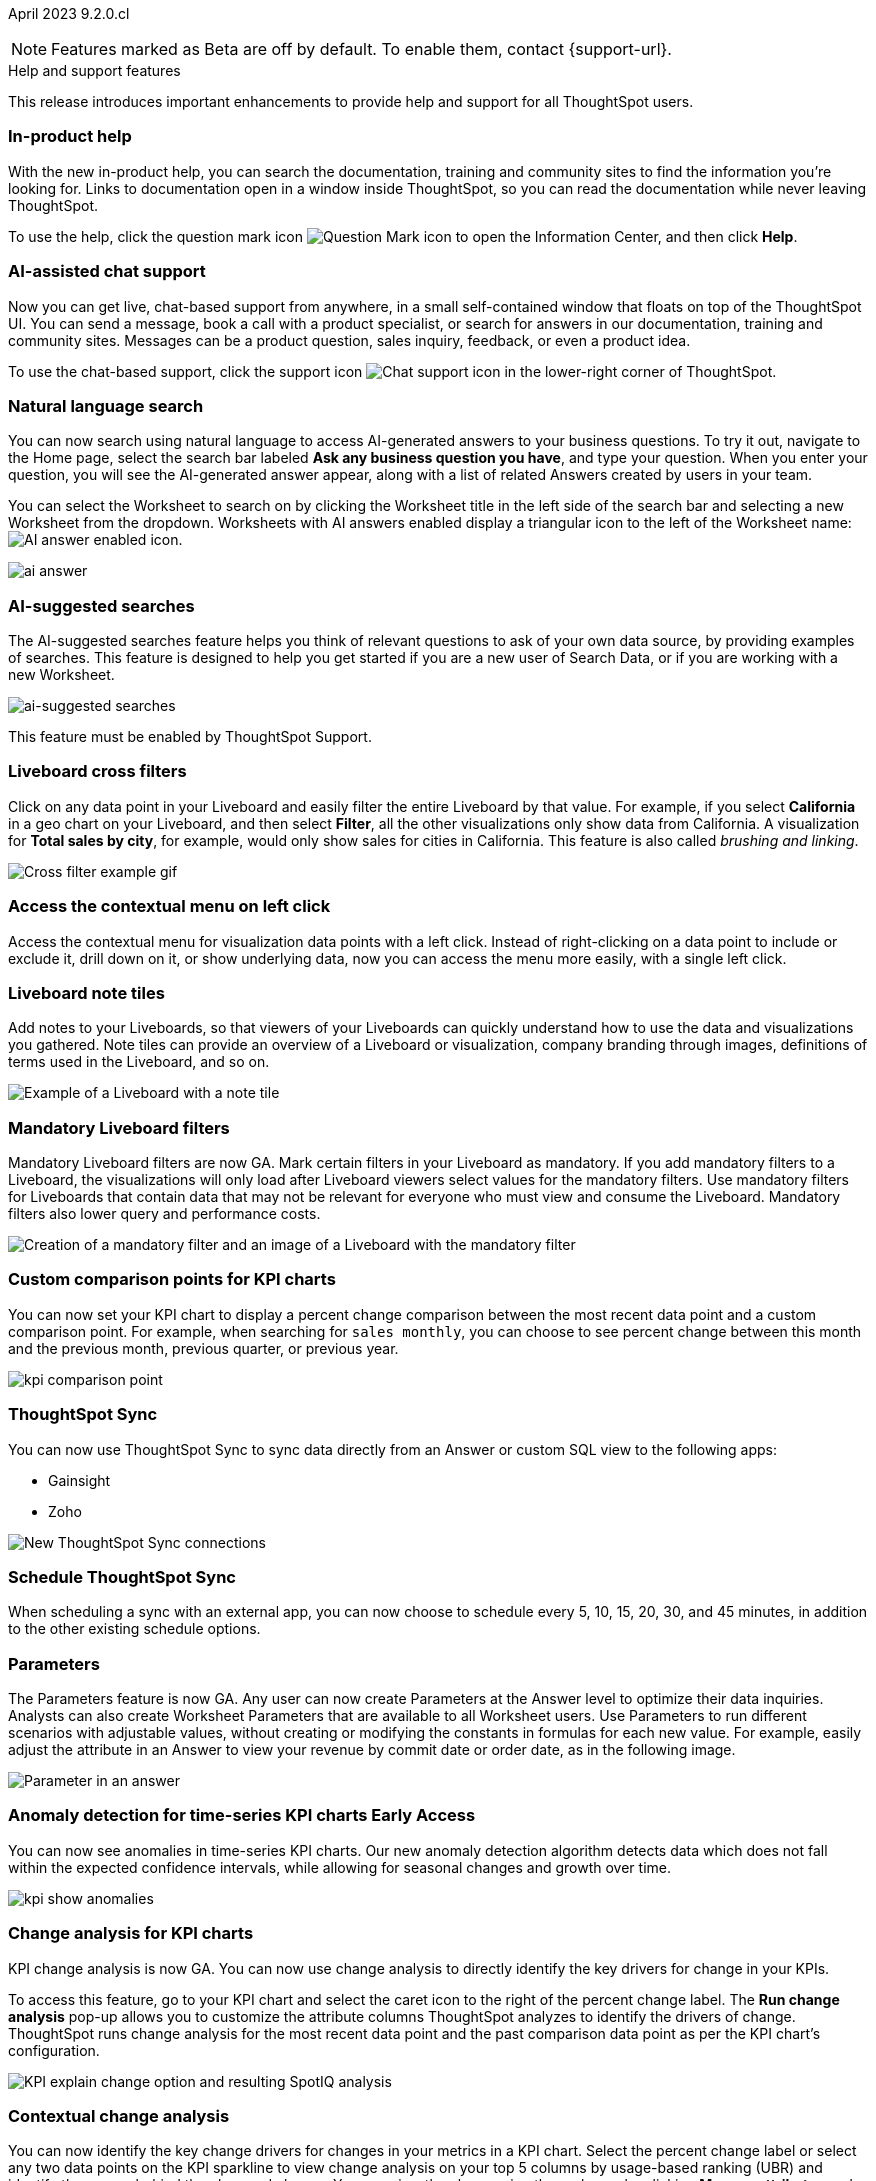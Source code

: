 ifndef::pendo-links[]
April 2023 [label label-dep]#9.2.0.cl#
endif::[]
ifdef::pendo-links[]
[month-year-whats-new]#April 2023#
[label label-dep-whats-new]#9.2.0.cl#
endif::[]

ifndef::free-trial-feature[]
NOTE: Features marked as [.badge.badge-update-note]#Beta# are off by default. To enable them, contact {support-url}.
endif::free-trial-feature[]

[#primary-9-2-0-cl]

.[.badge .badge-outlined.badge-secondary]#Help and support features#
****
This release introduces important enhancements to provide help and support for all ThoughtSpot users.
[#9-2-0-cl-help]
[discrete]
=== In-product help

With the new in-product help, you can search the documentation, training and community sites to find the information you're looking for. Links to documentation open in a window inside ThoughtSpot, so you can read the documentation while never leaving ThoughtSpot.

To use the help, click the question mark icon image:icon-question-mark.png[Question Mark icon] to open the Information Center, and then click *Help*.

[#9-2-0-cl-support]
[discrete]
=== AI-assisted chat support

Now you can get live, chat-based support from anywhere, in a small self-contained window that floats on top of the ThoughtSpot UI. You can send a message, book a call with a product specialist, or search for answers in our documentation, training and community sites. Messages can be a product question, sales inquiry, feedback, or even a product idea.

To use the chat-based support, click the support icon image:icon-chat-support.png[Chat support icon] in the lower-right corner of ThoughtSpot.

****

ifndef::free-trial-feature[]

[#9-2-0-cl-ai-answers]
[discrete]
=== Natural language search

// Naomi

You can now search using natural language to access AI-generated answers to your business questions. To try it out, navigate to the Home page, select the search bar labeled *Ask any business question you have*, and type your question. When you enter your question, you will see the AI-generated answer appear, along with a list of related Answers created by users in your team.

You can select the Worksheet to search on by clicking the Worksheet title in the left side of the search bar and selecting a new Worksheet from the dropdown. Worksheets with AI answers enabled display a triangular icon to the left of the Worksheet name: image:icon-ai-answer.png[AI answer enabled icon].

image:ai-answer.gif[]

[#9-2-0-cl-ai-search]
[discrete]
=== AI-suggested searches
The AI-suggested searches feature helps you think of relevant questions to ask of your own data source, by providing examples of searches. This feature is designed to help you get started if you are a new user of Search Data, or if you are working with a new Worksheet.

image::searches-ai-suggested.png[ai-suggested searches]

This feature must be enabled by ThoughtSpot Support.

[#9-2-0-cl-cross-filters]
[discrete]
=== Liveboard cross filters

Click on any data point in your Liveboard and easily filter the entire Liveboard by that value. For example, if you select *California* in a geo chart on your Liveboard, and then select *Filter*, all the other visualizations only show data from California. A visualization for *Total sales by city*, for example, would only show sales for cities in California. This feature is also called _brushing and linking_.

image::cross-filters.gif[Cross filter example gif]

[#9-2-0-cl-context-menu]
[discrete]
=== Access the contextual menu on left click

Access the contextual menu for visualization data points with a left click. Instead of right-clicking on a data point to include or exclude it, drill down on it, or show underlying data, now you can access the menu more easily, with a single left click.

[#9-2-0-cl-notes]
[discrete]
=== Liveboard note tiles

Add notes to your Liveboards, so that viewers of your Liveboards can quickly understand how to use the data and visualizations you gathered. Note tiles can provide an overview of a Liveboard or visualization, company branding through images, definitions of terms used in the Liveboard, and so on.

image::note-tile-example.png[Example of a Liveboard with a note tile]

endif::free-trial-feature[]

[#9-2-0-cl-mandatory-filters]
[discrete]
=== Mandatory Liveboard filters

Mandatory Liveboard filters are now GA. Mark certain filters in your Liveboard as mandatory. If you add mandatory filters to a Liveboard, the visualizations will only load after Liveboard viewers select values for the mandatory filters. Use mandatory filters for Liveboards that contain data that may not be relevant for everyone who must view and consume the Liveboard. Mandatory filters also lower query and performance costs.

image::mandatory-filter.png[Creation of a mandatory filter and an image of a Liveboard with the mandatory filter]

[#9-2-0-cl-kpi-comparison]
[discrete]
=== Custom comparison points for KPI charts

// Naomi

You can now set your KPI chart to display a percent change comparison between the most recent data point and a custom comparison point. For example, when searching for `sales monthly`, you can choose to see percent change between this month and the previous month, previous quarter, or previous year.

image:kpi-comparison-point.gif[]

// add progress bar to gif. add box around the number that changes to indicate change

[#9-0-0-cl-sync]
[discrete]
=== ThoughtSpot Sync

// Naomi

You can now use ThoughtSpot Sync to sync data directly from an Answer or custom SQL view to the following apps:

* Gainsight
* Zoho

image::sync-zoho.png[New ThoughtSpot Sync connections]

[#9-2-0-cl-data-workspace]
[discrete]
=== Schedule ThoughtSpot Sync

// Naomi

When scheduling a sync with an external app, you can now choose to schedule every 5, 10, 15, 20, 30, and 45 minutes, in addition to the other existing schedule options.



[#9-2-0-cl-parameters]
[discrete]
=== Parameters

The Parameters feature is now GA. Any user can now create Parameters at the Answer level to optimize their data inquiries. Analysts can also create Worksheet Parameters that are available to all Worksheet users. Use Parameters to run different scenarios with adjustable values, without creating or modifying the constants in formulas for each new value. For example, easily adjust the attribute in an Answer to view your revenue by commit date or order date, as in the following image.

image::parameter-answer-whats-new.png[Parameter in an answer]

ifndef::free-trial-feature[]

ifndef::pendo-links[]
[#9-2-0-cl-cortex]
[discrete]
=== Anomaly detection for time-series KPI charts [.badge.badge-early-access]#Early Access#
endif::[]
ifdef::pendo-links[]
[#9-2-0-cl-cortex]
[discrete]
=== Anomaly detection for time-series KPI charts [.badge.badge-early-access-whats-new]#Early Access#
endif::[]

// Naomi

You can now see anomalies in time-series KPI charts. Our new anomaly detection algorithm detects data which does not fall within the expected confidence intervals, while allowing for seasonal changes and growth over time.

image:kpi-show-anomalies.png[]

endif::free-trial-feature[]

[#9-2-0-cl-kpi-explain-change]
[discrete]
=== Change analysis for KPI charts

// Naomi--  was beta in 8.8.

KPI change analysis is now GA. You can now use change analysis to directly identify the key drivers for change in your KPIs.

To access this feature, go to your KPI chart and select the caret icon to the right of the percent change label. The *Run change analysis* pop-up allows you to customize the attribute columns ThoughtSpot analyzes to identify the drivers of change. ThoughtSpot runs change analysis for the most recent data point and the past comparison data point as per the KPI chart's configuration.

// Note that you need SpotIQ privileges to use the KPI change analysis feature.

image::kpi-explain-change.png[KPI explain change option and resulting SpotIQ analysis]

ifndef::free-trial-feature[]
[#9-2-0-cl-change]
[discrete]
=== Contextual change analysis

// Naomi

// default analysis of change drivers in KPIs, appears as a pop-up with multiple tabs for each column change (top 5 columns) instead of taking you to SpotIQ tab, can use "manage attributes" to access changes in columns that were not included in default analysis. click the percent change label or select any data points from the KPI sparkline to see the columns selected by UBR.

You can now identify the key change drivers for changes in your metrics in a KPI chart. Select the percent change label or select any two data points on the KPI sparkline to view change analysis on your top 5 columns by usage-based ranking (UBR) and identify the reason behind the observed change. You can view the changes in other columns by clicking *Manage attributes* and selecting the desired column(s). This feature must be enabled by ThoughtSpot Support.


image:contextual-change.png[]
endif::free-trial-feature[]

[#9-2-0-cl-multiple-changes]
[discrete]
=== Apply multiple chart changes at once

// Naomi

Apply multiple chart changes at once is now GA. Now users can make multiple configurations and apply them at the same time rather than waiting in between each configuration.

image::apply-change.png[Apply multiple changes]

[#9-2-0-cl-heatmap]
[discrete]
=== Disable heatmap data labels

Optionally disable heatmap charts' data labels, and understand the chart quickly by scanning the heatmap colors. This makes complex heatmap charts with many data values easier to read.

image::chart-heatmap-labels-whats-new.png[Heatmap with and without labels]

ifdef::free-trial-feature[]
[#9-2-0-cl-free-trial-row-limits]
[discrete]
=== Free Trial - Show row limits

// Naomi. Free trial only

When using Free Trial and Team Edition, users are limited to a maximum of 5 million rows. You can now check to see what percent of the row limit you are using, under **Admin > Data usage**.

image:ft-row.png[Show row limits on Free Trial]
endif::free-trial-feature[]

[#9-2-0-cl-download]
[discrete]
=== Specify format when downloading charts and tables

// Naomi

We streamlined the file format options when downloading tables and charts from ThoughtSpot. You can download tables in XLSX, CSV, or PDF format, and download charts in XLSX, CSV, or PNG format.

image::table-download.png[Table download formats]
image::chart-download.png[Chart download formats]

// specify additional file formats, not just specify file formats. for tables you can already download all of these formats. ask PM about value prop. maybe a pic? update title. more download options for charts and tables or something

// new option in "Download" item on more options menu, lets you download in different formats (XLSX, CSV, PDF when table view, XLSX, CSV, PNG when in chart view). applicable wherever there are chart download options (Liveboards, explore, spotIQ)

[#9-2-0-cl-labels]
[discrete]
=== Data labels on a dark background
Data labels on a dark background are now GA. Labels that appear on a dark background now display in a lighter text color, making them easier to read.

image::chartconfig-data-labels-on-dark-background.png[Labels appear on dark background]

[#9-2-0-cl-filter]
[discrete]
=== Change filter order for Liveboard filters

Arrange Liveboard filters in the filter bar so that they are in a logical, coherent order, by dragging and dropping them to different spots in the list. This makes it easier for viewers of the Liveboard to understand and use the filters on the Liveboard.

image::filter-reorder.gif[Filter reorder gif]

////
[#9-2-0-cl-spotiq]
[discrete]
=== Change analysis and SpotIQ privilege

// Naomi -- moved to after contextual change released

All users can now use SpotIQ to run
ifndef::pendo-links[]
xref:spotiq-change.adoc[change analysis],
endif::[]
ifdef::pendo-links[]
xref:spotiq-change.adoc[change analysis,window=_blank],
endif::[]
regardless of user privileges. Only users with the *Has SpotIQ privilege* can run
ifndef::pendo-links[]
xref:spotiq-custom.adoc[custom analysis].
endif::[]
ifdef::pendo-links[]
xref:spotiq-custom.adoc[custom analysis,window=_blank].
endif::[]

// change analysis no longer requires SpotIQ privileges-- all users will be able to do change analysis and access SpotIQ tab. Auto analyse will be privilege-specific.
////

[#9-2-0-cl-or]
[discrete]
=== Text keywords enhancements

We improved the syntax of our text keywords, such as `begins with` and `contains`, to provide users with more flexibility. For example, the `contains` keyword now accepts expressions such as `product name contains 'shoes' or 'snickers'`.

Additionally, if your query includes two or more `contains` phrases that modify the same column, ThoughtSpot now combines the phrases using `or` logic, instead of `and`. If you have existing Answers or visualizations using this `and` logic, ThoughtSpot will automatically update your queries after you upgrade to 9.2.0.cl, to ensure they return the same information.

[#9-2-0-cl-french]
[discrete]
=== Improvements to French keywords
This release improves the translated French keywords.

[#9-2-0-cl-group-aggregate]
[discrete]
=== Group aggregation enhancements: filters

// Naomi

Group aggregate filter enhancements are GA. Previously, when using group_aggregate formulas, users could use query_filters to include filters entered in the search bar in the formula's value, but it was difficult to write a formula that accepted filters from only a single column.

Starting with this release, you can specify column names within the ‘filters’ section of a group_aggregate formula, and any filter in your search bar referencing that column will be added to the formula. Filters entered in the search bar that are not on columns specified in the third argument of the group_aggregate formula will be ignored.

ifndef::free-trial-feature[]

ifndef::pendo-links[]
[#9-2-0-cl-group-aggregate-reagg]
[discrete]
=== Group aggregate enhancement: reaggregation [.badge.badge-beta]#Beta#
endif::[]
ifdef::pendo-links[]
[#9-2-0-cl-group-aggregate-reagg]
[discrete]
=== Group aggregate enhancement: reaggregation [.badge.badge-beta-whats-new]#Beta#
endif::[]
// Naomi
To reduce confusion when using aggregate formulas, the level of detail defined in group formulas is now respected at query level. For example, when trying to calculate the contribution of each store’s sales to the entire region, you might use a group_sum formula, where the sales at store level is divided by the sales at regional level. Your search would include the following columns: `Revenue`, `Customer nation`, `Regional Revenue formula`, and `Customer region`, where `Regional Revenue formula =  group_sum(Revenue, Customer Region)`.

According to the old reaggregation behavior, if a customer removed `Customer region` from the search bar, the level of detail in the formula would no longer be respected and the formula’s denominator would re-aggregate up to the total. In this case, the formula result would display revenue as a percentage of total revenue, rather than as a percentage of regional revenue.

Under the new aggregation behavior, the formula result will continue to display revenue as a percentage of each region, even if you remove `Customer region` from the search bar. Visualizations will also display the correct aggregation even if the grouping column is not added to the X-axis.

endif::free-trial-feature[]

[#9-2-0-cl-mobile-v2]
[discrete]
=== Mobile app Liveboard experience

// Naomi

ThoughtSpot is updating the Liveboard experience for the mobile app. Mobile app users can now view KPI charts in Liveboards.


[#9-2-0-cl-mobile]
[discrete]
=== Mobile App load more button

// Naomi

When using ThoughtSpot Mobile, you can now press the *Load More* button at the bottom of a table to see the next 100 rows of data.

[#9-2-0-cl-timezone]
[discrete]
=== Specify time zone when scheduling Liveboards

// Naomi

When scheduling Liveboards, you can now specify your time zone.

// move to business user.

[#9-2-0-cl-connected-sheets]
[discrete]
=== Connect your ThoughtSpot instance to Google Sheets

You can now pull data from a ThoughtSpot instance into Google Sheets using the *ThoughtSpot for connected sheets* extension from the Google Workspace Marketplace. You can connect to any ThoughtSpot instance, even Free Trial. Once connected, you can select your data by using the search bar or selecting it from the data panel, just like in ThoughtSpot. Once you select your data, you can then pull it into Google Sheets and use the available tools to further analyze your data.
// Mark

ifdef::free-trial-feature[]

[#9-2-0-cl-invite]
[discrete]
=== Share Liveboards and underlying data during invitation process

// Naomi. FT only

When inviting users to join Free Trial and Team Edition, you can now share Liveboards and underlying data. Users who are invited open an environment populated with the data you share.

image:share-data-on-invite.png[]

endif::free-trial-feature[]

[#9-2-0-cl-headlines]
[discrete]
===  Existing Headlines are now KPI charts
// Naomi

Existing customer Headlines have been changed to KPI charts. KPI charts retain all properties of Headlines, but also allow users to set alerts to track when your Key Performance Indicators reach certain thresholds.

ifndef::free-trial-feature[]

ifndef::pendo-links[]
[#9-2-0-cl-data-fluency]
[discrete]
=== Column and data source overview in Search Data [.badge.badge-beta]#Beta#
endif::[]
ifdef::pendo-links[]
[#9-2-0-cl-data-fluency]
[discrete]
=== Column and data source overview in Search Data [.badge.badge-beta-whats-new]#Beta#
endif::[]

In the Search data page, you now see a short description of your selected data source which helps you understand the kinds of answers you can get from that data source.

Data source information includes the name,
description, Liveboards created using the data source (if available),
tags or classifications (if available), metadata, and experts (top users).

Column information includes the name, description, synonyms (if available), column type, sample values, parameters, and more.

All of this information saves you time, by helping you find the right data source for the question you want to ask.

image::data-panel-overview.png[]


[#9-2-0-cl-communication]

In the new _Notification preferences_ section of your user profile, you have the option of receiving email notifications when other users share Liveboards or answers with you, and when they request access to Liveboards or answers which you edit.

// Mark

endif::free-trial-feature[]

'''
[#secondary-9-2-0-cl]
[discrete]
=== _Other features and enhancements_

ifndef::free-trial-feature[]
[#9-2-0-cl-synonyms]
[discrete]
=== AI-generated Worksheet column synonyms

When you create a Worksheet, ThoughtSpot automatically creates synonyms for each column name. Users can easily start searching on your data, without knowing the exact names for every column. For example, if you have a column named `Product type`, ThoughtSpot might create a synonym such as `Product Category`. When a user searches for revenue by product category, for example, ThoughtSpot returns sales by product type.

image::ai-synonyms.png[A Worksheet with AI synonyms]

[#9-2-0-cl-disaster-recovery]
[discrete]
=== Cross-Region Disaster Recovery

Cross-Region Disaster Recovery allows ThoughtSpot to recover your ThoughtSpot instance in a secondary cloud region in the case of a failure of the primary cloud region where ThoughtSpot is running. This ensures that if one cloud region fails, ThoughtSpot can start in another region, guaranteeing minimal downtime.

endif::free-trial-feature[]

[#9-2-0-cl-custom-map]
[discrete]
=== Upload custom geo maps

Custom geo maps are now GA. Upload your own custom maps and visualize data on geo charts with regions that are specific to you and your organization.

image::custom-map-search-example.png[Custom geo map being added, and a ThoughtSpot search using the custom map]

[#9-2-0-cl-alert]
[discrete]
=== Add a custom message in the alert notification

// Naomi

When creating an alert for a KPI chart, you can now include a custom message in the alert update email. You can use this feature to specify next steps the alert subscribers should take once the KPI reaches a certain threshold.

image::alert-custom-message.png[]

[#9-2-0-cl-scheduled]
[discrete]
=== Remove attached files from scheduled emails

// Naomi-- GA

For data security, you may choose to remove attached files from all scheduled Liveboard emails, so that users need to sign in to view updates in Liveboards they follow. When this feature is enabled, scheduled Liveboard email recipients will receive an email with a link to the Liveboard, which they will need to sign in to see. To ensure that only signed-in users can access your data, contact ThoughtSpot Support to enable this option.

// is this in beta?

// move to second half

[#9-2-0-cl-sql-server]
[discrete]
=== SQL Server connection

// Naomi

You can now create connections from ThoughtSpot to SQL Server.

// put closer to top

[#9-2-0-cl-jdbc]
[discrete]
=== Generic JDBC connector integration

// Naomi

You can now create connections from ThoughtSpot to Generic JDBC databases.

[#9-2-0-cl-amazon]
[discrete]
=== Certify Amazon Aurora and Amazon Relational Database Service (RDS) for PostgreSQL

// Naomi

You can now connect to and query Amazon Aurora and Amazon RDS for PostgreSQL databases.


[#9-2-0-cl-hubspot]
[discrete]
=== HubSpot Sync mapping fields

// Naomi

When creating a sync to HubSpot, you can now use email as a mapping field on the Contacts object type, as well as ContactID.


[#9-2-0-cl-databricks]
[discrete]
=== Databricks catalog field

// Naomi


When creating a connection to Databricks, you can now enter your catalog name under the *Catalog* field.

[#9-2-0-cl-resolution]
[discrete]
=== Scheduled or downloaded Liveboard PDF width

By default, scheduled and downloaded Liveboard PDFs now render at a width of 1920 pixels. This ensures that most Liveboard PDFs you download or schedule look the same as the Liveboards you see in ThoughtSpot. You can also change this default width to a different width for your company, by contacting {support-url}.

ifndef::free-trial-feature[]
[#9-2-0-cl-object-usage]
[discrete]
=== Object Usage Liveboard

// Naomi

Use the Object Usage Liveboard to easily track how specific objects (Liveboards, Answers, Worksheets, or tables) are trending over time. Our new visualizations allow you to understand adoption on the object level, and filter on a specific user or users to see usage on the user level.

image::object-usage-whats-new.png[Object Usage Liveboard]
endif::free-trial-feature[]

[#9-2-0-cl-tml-monitor]
[discrete]
=== TML for Monitor alerts

TML for Monitor alerts is now GA. Export, edit, and import KPI Monitor alerts programmatically, using ThoughtSpot Modeling Language.

[#9-2-0-cl-join-tml]
[discrete]
=== Edit join conditions using TML

Use TML to directly edit a join condition by editing the TML file's *on* parameter. This simplifies the previous process of deleting and recreating the join in TML or the ThoughtSpot application.

[#9-2-0-cl-delete-tml]
[discrete]
=== Delete table columns using TML

Remove columns from tables in ThoughtSpot by deleting them in the tables' TML files. We support deleting a column from a TML file and removing that column's dependencies in the same zip file import. Note that if the deletion of a column fails, the whole import will fail.

ifndef::free-trial-feature[]

ifndef::pendo-links[]
[#9-2-0-cl-join-creation]
[discrete]
=== Join creation for views [.badge.badge-beta]#Beta#
endif::[]
ifdef::pendo-links[]
[#9-2-0-cl-join-creation]
[discrete]
=== Join creation for views [.badge.badge-beta-whats-new]#Beta#
endif::[]

// Naomi. Maybe not in the what's new? old join pop-up from views will now be the "new" join UI-- redirect to a join creation page

We standardized the method of creating joins for all data objects in ThoughtSpot. When creating a join from a view, users are now directed to a *Create join* page where they can choose a connection, name the join, and map the source and destination columns.

// ask pm if we want this in the what's new or the release notes. if it simplifies creation, we might want it

endif::free-trial-feature[]

[#9-2-0-cl-runtime]
[discrete]
=== Runtime Parameter overrides

Adjust Parameter values at runtime from Liveboard or Answer URLs, or using REST API v1 requests.

[#9-2-0-cl-search-suggestions]
[discrete]
=== Search suggestions on columns with many values

For any column with a high cardinality, which is defined as more than 100,000 unique column values, ThoughtSpot does not index the column if the index type is `DEFAULT`. This means the column values do not show up in search suggestions. Previously, this limit was 1 million unique column values. This change improves performance, and reduces index times and memory usage.

If you have existing columns with a cardinality between 100,000 and 1 million, and you use these columns' search suggestions regularly, ThoughtSpot will continue to index these columns.

ifndef::free-trial-feature[]
[discrete]
=== ThoughtSpot Everywhere

For new features and enhancements introduced in this release of ThoughtSpot Everywhere, see https://developers.thoughtspot.com/docs/?pageid=whats-new[ThoughtSpot Developer Documentation^].
endif::[]
